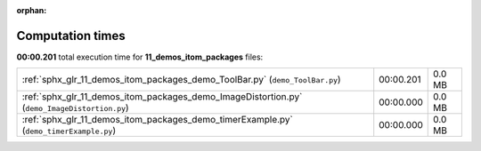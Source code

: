 
:orphan:

.. _sphx_glr_11_demos_itom_packages_sg_execution_times:

Computation times
=================
**00:00.201** total execution time for **11_demos_itom_packages** files:

+----------------------------------------------------------------------------------------------+-----------+--------+
| :ref:`sphx_glr_11_demos_itom_packages_demo_ToolBar.py` (``demo_ToolBar.py``)                 | 00:00.201 | 0.0 MB |
+----------------------------------------------------------------------------------------------+-----------+--------+
| :ref:`sphx_glr_11_demos_itom_packages_demo_ImageDistortion.py` (``demo_ImageDistortion.py``) | 00:00.000 | 0.0 MB |
+----------------------------------------------------------------------------------------------+-----------+--------+
| :ref:`sphx_glr_11_demos_itom_packages_demo_timerExample.py` (``demo_timerExample.py``)       | 00:00.000 | 0.0 MB |
+----------------------------------------------------------------------------------------------+-----------+--------+
